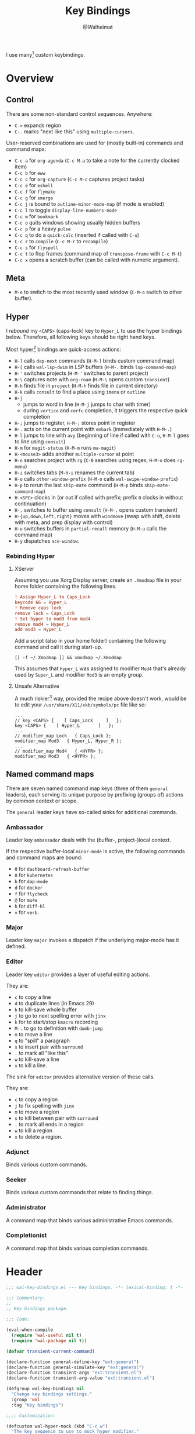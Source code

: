 #+TITLE: Key Bindings
#+AUTHOR: @Walheimat
#+PROPERTY: header-args:emacs-lisp :tangle (wal-tangle-target)
#+TAGS: { package : builtin(b) melpa(m) gnu(e) nongnu(n) git(g) }
#+TAGS: { usage : negligible(i) low(l) medium(u) high(h) }

I use many[fn:1] custom keybindings.

* Overview

** Control

There are some non-standard control sequences. Anywhere:

+ =C->= expands region
+ =C-.= marks "next like this" using =multiple-cursors=.

User-reserved combinations are used for (mostly built-in) commands and command maps:

+ =C-c a= for =org-agenda= (=C-c M-a= to take a note for the currently clocked item)
+ =C-c b= for =eww=
+ =C-c c= for =org-capture= (=C-c M-c= captures project tasks)
+ =C-c e= for =eshell=
+ =C-c f= for =flymake=
+ =C-c g= for =smerge=
+ =C-c j= is bound to =outline-minor-mode-map= (if mode is enabled)
+ =C-c l= to toggle =display-line-numbers-mode=
+ =C-c m= for =bookmark=
+ =C-c o= quits windows showing usually hidden buffers
+ =C-c p= for a heavy =pulse=
+ =C-c q= to do a =quick-calc= (inserted if called with =C-u=)
+ =C-c r= to =compile= (=C-c M-r= to =recompile=)
+ =C-c s= for =flyspell=
+ =C-c t= to flop frames (command map of =transpose-frame= with =C-c M-t=)
+ =C-c x= opens a scratch buffer (can be called with numeric argument).

** Meta

+ =M-o= to switch to the most recently used window (=C-M-o= switch to other buffer).

** Hyper

I [[Rebinding Hyper][rebound]] my =<CAPS>= (caps-lock) key to =Hyper_L= to use the hyper bindings below. Therefore, all following keys should be right hand keys.

Most hyper[fn:2] bindings are quick-access actions:

+ =H-]= calls =dap-next= commands (=H-M-]= binds custom command map)
+ =H-[= calls =wal-lsp-dwim= in LSP buffers (=H-M-.= binds =lsp-command-map=)
+ =H-'= switches projects (=H-M-'= switches to parent project)
+ =H-\= captures note with =org-roam= (=H-M-\= opens custom =transient=)
+ =H-h= finds file in =project= (=H-M-h= finds file in current directory)
+ =H-k= calls =consult= to find a place using =imenu= or =outline=
+ =H-j=
  + jumps to word in line (=H-M-j= jumps to char with timer)
  + during =vertico= and =corfu= completion, it triggers the respective quick completion
+ =H-;= jumps to register, =H-M-;= stores point in register
+ =H-.= acts on the current point with =embark= (immediately with =H-M-.=)
+ =H-l= jumps to line with =avy= (beginning of line if called with =C-u=, =H-M-l= goes to line using =consult=)
+ =H-m= for =magit-status= (=H-M-m= runs =ma-magit=)
+ =H-<mouse3>= adds another =multiple-cursor= at point
+ =H-n= searches project with =rg= (=C-0= searches using regex, =H-M-n= does =rg-menu=)
+ =H-i= switches tabs (=M-H-i= renames the current tab)
+ =H-o= calls =other-window-prefix= (=H-M-o= calls =wal-swipe-window-prefix=)
+ =H-p= to rerun the last =ship-mate= command (=H-M-p= binds =ship-mate-command-map=)
+ =H-<SPC>= clocks in (or out if called with prefix; prefix =0= clocks in without continuation)
+ =H-,= switches to buffer using =consult= (=H-M-,= opens custom transient)
+ =H-{up,down,left,right}= moves with =windmove= (swap with shift, delete with meta, and prep display with control)
+ =H-u= switches buffers in =partial-recall= memory (=H-M-u= calls the command map)
+ =H-y= dispatches =ace-window=.

*** Rebinding Hyper

**** XServer

Assuming you use Xorg Display server, create an =.Xmodmap= file in your home folder containing the following lines.

#+BEGIN_SRC conf :tangle no
! Assign Hyper_L to Caps_Lock
keycode 66 = Hyper_L
! Remove caps lock
remove lock = Caps_Lock
! Set hyper to mod3 from mod4
remove mod4 = Hyper_L
add mod3 = Hyper_L
#+END_SRC

Add a script (also in your home folder) containing the following command and call it during start-up.

#+begin_src shell :tangle no
[[ -f ~/.Xmodmap ]] && xmodmap ~/.Xmodmap
#+end_src

This assumes that =Hyper_L= was assigned to modifier =Mod4= that's already used by =Super_L= and modifier =Mod3= is an empty group.

**** Unsafe Alternative

A much riskier[fn:1] way, provided the recipe above doesn't work, would be to edit your =/usr/share/X11/xkb/symbols/pc= file like so:

#+BEGIN_SRC :tangle no
...
// key <CAPS> {    [ Caps_Lock     ]   };
key <CAPS> {    [ Hyper_L       ]   };
...
// modifier_map Lock   { Caps_Lock };
modifier_map Mod3   { Hyper_L, Hyper_R };
...
// modifier_map Mod4   { <HYPR> };
modifier_map Mod3   { <HYPR> };
#+END_SRC

** Named command maps

There are seven named command map keys (three of them =general= leaders), each serving its unique purpose by prefixing (groups of) actions by common context or scope.

The =general= leader keys have so-called sinks for additional commands.

*** Ambassador

Leader key =ambassador= deals with the (buffer-, project-)local context.

If the respective buffer-local =minor-mode= is active, the following commands and command maps are bound:

+ =0= for =dashboard-refresh-buffer=
+ =8= for =kubernetes=
+ =b= for =dap-mode=
+ =d= for =docker=
+ =f= for =flycheck=
+ =@= for =mu4e=
+ =h= for =diff-hl=
+ =v= for =verb=.

*** Major

Leader key =major= invokes a dispatch if the underlying major-mode has it defined.

*** Editor

Leader key =editor= provides a layer of useful editing actions.

They are:

+ =c= to copy a line
+ =d= to duplicate lines (in Emacs 29)
+ =h= to kill-save whole buffer
+ =j= to go to next spelling error with =jinx=
+ =k= for to start/stop =kmacro= recording
+ =M-.= to go to definition with =dumb-jump=
+ =m= to move a line
+ =q= to "spill" a paragraph
+ =s= to insert pair with =surround=
+ =.= to mark all "like this"
+ =w= to kill-save a line
+ =x= to kill a line.

The sink for =editor= provides alternative version of these calls.

They are:

+ =c= to copy a region
+ =j= to fix spelling with =jinx=
+ =m= to move a region
+ =s= to kill between pair with =surround=
+ =.= to mark all ends in a region
+ =w= to kill a region
+ =x= to delete a region.

*** Adjunct

Binds various custom commands.

*** Seeker

Binds various custom commands that relate to finding things.

*** Administrator

A command map that binds various administrative Emacs commands.

*** Completionist

A command map that binds various completion commands.

* Header
:PROPERTIES:
:VISIBILITY: folded
:END:

#+BEGIN_SRC emacs-lisp
;;; wal-key-bindings.el --- Key bindings. -*- lexical-binding: t -*-

;;; Commentary:
;;
;; Key bindings package.

;;; Code:

(eval-when-compile
  (require 'wal-useful nil t)
  (require 'wal-package nil t))

(defvar transient-current-command)

(declare-function general-define-key "ext:general")
(declare-function general-simulate-key "ext:general")
(declare-function transient-args "ext:transient.el")
(declare-function transient-arg-value "ext:transient.el")

(defgroup wal-key-bindings nil
  "Change key bindings settings."
  :group 'wal
  :tag "Key bindings")

;;;; Customization:

(defcustom wal-hyper-mock (kbd "C-c w")
  "The key sequence to use to mock hyper modifier."
  :type 'key-sequence
  :group 'wal-key-bindings)

(defcustom wal-leaders '(("6" . whaler)
                         ("7" . editor)
                         ("8" . ambassador)
                         ("9" . administrator)
                         ("0" . seeker)
                         ("-" . adjunct)
                         ("=" . major))
  "Alist mapping prefix keys to leaders."
  :type '(alist :key-type string :value-type symbol)
  :group 'wal-key-bindings)
#+END_SRC

* Leaders

#+BEGIN_SRC emacs-lisp
(defsubst wal-prefix-user-key (user-key)
  "Prefix USER-KEY."
  (let ((prefix "H-"))

    (concat prefix user-key)))

(defun wal-key-by-leader (leader)
  "Get the key for LEADER."
  (car-safe (rassoc leader wal-leaders)))

(cl-defun wal-key-combo-for-leader (leader &key key in-sink translate)
  "Get the key combination for LEADER.

If KEY is non-nil, append it. If IN-SINK is non-nil, infix leader
key. If TRANSLATE is non-nil, convert using `kbd'."
  (when-let* ((leader-key (wal-key-by-leader leader))
              (prefix (if (string-prefix-p "<" leader-key)
                          leader-key
                        (wal-prefix-user-key leader-key)))
              (combo (if key
                         (if in-sink
                             (concat prefix " " leader-key " " key)
                           (concat prefix " " key))
                       prefix)))
    (if translate
        (kbd combo)
      combo)))
#+END_SRC

* Packages

** general                                                     :melpa:medium:
:PROPERTIES:
:UNNUMBERED: t
:END:

Allows defining custom prefixes. This adds macros to create so-called sinks for leader keys, an additional layer using the same prefix key, as well as to mirror certain commands for the [[*Editor][editor]] leader key.

#+BEGIN_SRC emacs-lisp
(defvar wal-general-leaders '(editor seeker administrator adjunct ambassador)
  "Leaders that with a `general' definer.

The exceptions bind `transient' maps directly.")

(cl-defmacro wal-create-leader-sink (name &key definer prefix)
  "Macro to create a leader sink `NAME-sink'.

NAME is the name of the macro. DEFINER is the definer to create
the sink for and PREFIX is its prefix."
  (declare (indent defun))

  (let* ((defname (symbol-name definer))
         (suffix (substring prefix -1))
         (wk (upcase (concat defname "!"))))

    (progn
      (general-define-key :prefix prefix suffix `(:ignore t :wk ,wk))

      `(defmacro ,name (&rest args)
         `(, ',definer ,@,`(mapcar (lambda (it)
                                     (if (stringp it)
                                         (concat ,suffix it)
                                       it))
                                   args))))))

(cl-defmacro editors (key fun mfun &rest args)
  "Bind FUN to KEY, MFUN in the sink.

All ARGS are passed to both definers."
  (declare (indent defun))

  `(progn
    (editor ,@args ,key ,fun)
    (editor-sink ,@args ,key ,mfun)))

(defun wal-general-create-definer (leader)
  "Create a definer for LEADER with a sink."
  (let* ((key (wal-key-combo-for-leader leader))
         (sink (intern (format "%s-sink" leader)))
         (name (symbol-name leader)))

    ;; Queue up `which-key' replacements.
    (eval-after-load 'which-key `(which-key-add-key-based-replacements ,key ,name))

    ;; Create the normal definer.
    (eval `(general-create-definer ,leader :prefix ,key))

    ;; Also create the sink.
    (eval `(wal-create-leader-sink ,sink :definer ,leader :prefix ,key))))

(defun major? ()
  "Show message when major is not locally bound."
  (interactive)

  (let ((key (propertize (wal-key-combo-for-leader 'major) 'face 'success))
        (mode (propertize (symbol-name major-mode) 'face 'success)))

    (message "Major (%s) has no binding in %s" key mode)))

(use-package general
  :demand t
  :wal-ways t

  :config
  (seq-do #'wal-general-create-definer wal-general-leaders)

  :functions (general-define-key))
#+END_SRC

** transient                                                 :builtin:medium:
:PROPERTIES:
:UNNUMBERED: t
:END:

Another nice way of grouping keys.

Some transients are bound directly, others are =wal-univ= variants (see above).

#+BEGIN_SRC emacs-lisp
(defun wal-transient-grab (arg)
  "Grab argument ARG from current command."
  (transient-arg-value
   (format "--%s=" arg)
   (transient-args transient-current-command)))

(defun wal-transient-command-or-major ()
  "Show only major if command includes it."
  (if (string-match "major" mode-line-buffer-identification)
      "major"
    mode-line-buffer-identification))

(defun wal-with-delayed-transient-popup (fun &rest args)
  "Delay the transient FUN before calling it with ARGS."
  (defvar transient-show-popup)
  (let ((transient-show-popup 0.8))

    (apply fun args)))

(use-package transient
  :demand t

  :custom
  (transient-hide-during-minibuffer-read t)
  (transient-mode-line-format '("%e"
                                mode-line-front-space
                                (:eval (wal-transient-command-or-major)))))
#+END_SRC

** which-key                                                       :gnu:high:
:PROPERTIES:
:UNNUMBERED: t
:END:

Show the next possible key presses towards a command.

#+BEGIN_SRC emacs-lisp
(cl-defmacro that-key (description &key key condition user-key leader)
  "Add DESCRIPTION for KEY after loading `which-key'.

If CONDITION is non-nil, surround the replacement with it.
USER-KEY and LEADER can be used to prefix the key."
  (let ((key (cond
              (user-key
               (wal-prefix-user-key user-key))
              (leader
               (apply 'wal-key-combo-for-leader leader))
              (key key)
              (t ""))))
    `(with-eval-after-load 'which-key
       (declare-function which-key-add-key-based-replacements "ext:which-key.el")

       ,(if condition
            `(when ,condition
               (which-key-add-key-based-replacements ,key ,description))
          `(which-key-add-key-based-replacements ,key ,description)))))

(use-package which-key
  :defer 2
  :wal-ways t

  :config
  (which-key-mode 1)

  :custom
  (which-key-lighter " wk?")

  (which-key-idle-delay 0.8)
  (which-key-idle-secondary-delay 0.2)

  (which-key-sort-uppercase-first nil)
  (which-key-sort-order #'which-key-prefix-then-key-order)

  (which-key-show-docstrings t)
  (which-key-preserve-window-configuration t)
  (which-key-show-early-on-C-h t)

  :functions (which-key-mode))
#+END_SRC

* Key Bindings

#+BEGIN_SRC emacs-lisp
(with-no-warnings
  (with-eval-after-load 'general
    ;; Additional `general' bindings.
    (administrator
      "f" '(:ignore t :wk "find")
      "fc" 'wal-find-custom-file
      "fi" 'wal-find-init
      "fl" 'find-library

      "l" '(:ignore t :wk "list")
      "lp" 'list-processes
      "lt" 'list-timers

      "s" '(:ignore t :wk "set")
      "st" 'wal-set-transparency
      "sc" 'wal-set-cursor-type

      "p" '(:ignore t :wk "package")
      "pf" 'package-refresh-contents
      "pi" 'package-install
      "pl" 'list-packages
      "pr" 'package-reinstall
      "pd" 'package-delete
      "pu" 'package-upgrade

      "t" '(:ignore t :wk "profiler")
      "ts" 'profiler-start
      "to" 'profiler-stop
      "tr" 'profiler-report

      "h" '(:ignore t :wk "help")
      "hw" 'woman)

    (general-create-definer completionist :prefix (wal-prefix-user-key "/"))
    (eval-after-load 'which-key
      (which-key-add-key-based-replacements (wal-prefix-user-key "/") "completionist"))

    (global-set-key (kbd (wal-key-combo-for-leader 'major)) #'major?)
    (global-set-key (kbd (wal-key-combo-for-leader 'whaler)) #'whaler)

    (when (wal-modern-emacs-p 29)
      (editor "d" 'duplicate-dwim))

    (editor "h" 'wal-kill-ring-save-whole-buffer)

    (editor "q" 'wal-spill-paragraph)

    (adjunct
      "b" 'wal-kill-some-file-buffers
      "d" 'wal-doppelganger
      "f" 'wal-fundamental-mode
      "1" 'wal-force-delete-other-windows)

    (seeker
      "f" 'wal-find-fish-config
      "h" 'wal-dired-from-home
      "s" 'find-sibling-file))

  (global-set-key [remap kill-line] #'wal-kwim)
  (global-set-key [remap move-beginning-of-line] #'wal-mwim-beginning)
  (global-set-key (kbd "C-c x") #'wal-scratch-buffer)
  (global-set-key (kbd "C-c b") #'eww)
  (global-set-key (kbd "C-c l") #'display-line-numbers-mode)
  (global-set-key (kbd "C-c o") #'wal-supernova)
  (global-set-key (kbd "C-M-i") #'completion-at-point)
  (global-set-key (kbd "C-M-s") #'wal-isearch-other-window)

  (unless (wal-modern-emacs-p 30)
    ;; Replaced by `toggle-window-dedicated' in Emacs 30.
    (define-key window-prefix-map (kbd "d") #'wal-l)
    (define-key window-prefix-map (kbd "q") #'quit-window))

  ;; Alternate binding for C-c x @ h.
  (define-key function-key-map wal-hyper-mock #'event-apply-hyper-modifier)

  ;; One-handed events.
  (define-key function-key-map (kbd "<f5>") #'event-apply-control-modifier)
  (define-key function-key-map (kbd "<f6>") #'event-apply-meta-modifier)
  (define-key function-key-map (kbd "<f7>") #'event-apply-hyper-modifier)
  (define-key function-key-map (kbd "<f8>") #'event-apply-shift-modifier)

  ;; Add alternative bindings to repeat map.
  (define-key undo-repeat-map "/" #'undo)
  (define-key undo-repeat-map "?" #'undo-redo)

  ;; Bind additional `other-window' commands.
  (global-set-key (kbd (wal-prefix-user-key "o")) 'other-window-prefix)
  (global-set-key (kbd (wal-prefix-user-key "M-o")) 'wal-swipe-window-prefix)
  (global-set-key (kbd "M-o") 'wal-other-window)
  (global-set-key (kbd "C-M-o") 'wal-switch-to-other-buffer)

  (with-eval-after-load 'window
    (when (boundp 'other-window-repeat-map)
      (define-key other-window-repeat-map "0" 'delete-window)
      (define-key other-window-repeat-map "1" 'delete-other-windows)
      (define-key other-window-repeat-map (kbd "C-k") 'wal-force-delete-other-windows)
      (define-key other-window-repeat-map "5" 'other-frame))))
#+END_SRC

* Footer
:PROPERTIES:
:VISIBILITY: folded
:END:

#+BEGIN_SRC emacs-lisp
(provide 'wal-key-bindings)

;;; wal-key-bindings.el ends here
#+END_SRC

* Footnotes

[fn:1] To get a full overview you'll have to call =describe-personal-keybindings= and =general-describe-keybindings=.

[fn:2] Note that =C-c w= is bound to apply the hyper modifier as well; so if you don't have access to the key, you can always use that instead.
